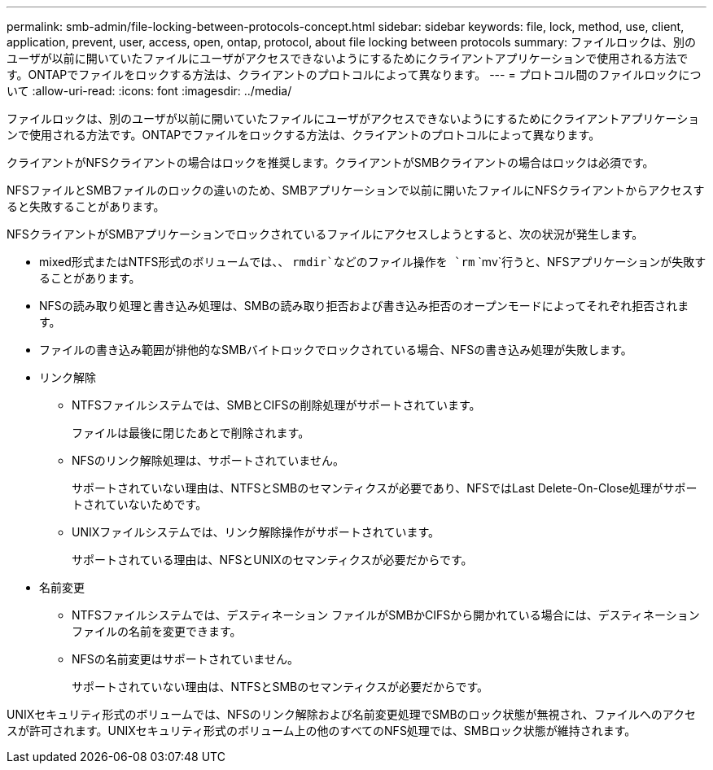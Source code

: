 ---
permalink: smb-admin/file-locking-between-protocols-concept.html 
sidebar: sidebar 
keywords: file, lock, method, use, client, application, prevent, user, access, open, ontap, protocol, about file locking between protocols 
summary: ファイルロックは、別のユーザが以前に開いていたファイルにユーザがアクセスできないようにするためにクライアントアプリケーションで使用される方法です。ONTAPでファイルをロックする方法は、クライアントのプロトコルによって異なります。 
---
= プロトコル間のファイルロックについて
:allow-uri-read: 
:icons: font
:imagesdir: ../media/


[role="lead"]
ファイルロックは、別のユーザが以前に開いていたファイルにユーザがアクセスできないようにするためにクライアントアプリケーションで使用される方法です。ONTAPでファイルをロックする方法は、クライアントのプロトコルによって異なります。

クライアントがNFSクライアントの場合はロックを推奨します。クライアントがSMBクライアントの場合はロックは必須です。

NFSファイルとSMBファイルのロックの違いのため、SMBアプリケーションで以前に開いたファイルにNFSクライアントからアクセスすると失敗することがあります。

NFSクライアントがSMBアプリケーションでロックされているファイルにアクセスしようとすると、次の状況が発生します。

* mixed形式またはNTFS形式のボリュームでは、、 `rmdir`などのファイル操作を `rm` `mv`行うと、NFSアプリケーションが失敗することがあります。
* NFSの読み取り処理と書き込み処理は、SMBの読み取り拒否および書き込み拒否のオープンモードによってそれぞれ拒否されます。
* ファイルの書き込み範囲が排他的なSMBバイトロックでロックされている場合、NFSの書き込み処理が失敗します。
* リンク解除
+
** NTFSファイルシステムでは、SMBとCIFSの削除処理がサポートされています。
+
ファイルは最後に閉じたあとで削除されます。

** NFSのリンク解除処理は、サポートされていません。
+
サポートされていない理由は、NTFSとSMBのセマンティクスが必要であり、NFSではLast Delete-On-Close処理がサポートされていないためです。

** UNIXファイルシステムでは、リンク解除操作がサポートされています。
+
サポートされている理由は、NFSとUNIXのセマンティクスが必要だからです。



* 名前変更
+
** NTFSファイルシステムでは、デスティネーション ファイルがSMBかCIFSから開かれている場合には、デスティネーション ファイルの名前を変更できます。
** NFSの名前変更はサポートされていません。
+
サポートされていない理由は、NTFSとSMBのセマンティクスが必要だからです。





UNIXセキュリティ形式のボリュームでは、NFSのリンク解除および名前変更処理でSMBのロック状態が無視され、ファイルへのアクセスが許可されます。UNIXセキュリティ形式のボリューム上の他のすべてのNFS処理では、SMBロック状態が維持されます。
